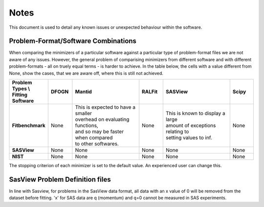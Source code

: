.. _notes:

#####
Notes
#####

This document is used to detail any known issues or unexpected behaviour
within the software.


************************************
Problem-Format/Software Combinations
************************************

When comparing the minimizers of a particular software against a particular type of problem-format files we are not aware of any issues. However, the general problem of comparising minimizers from different software and with different problem-formats - all on truely equal terms - is harder to achieve. In the table below, the cells with a value different from None, show the cases, that we are aware off, where this is still not achieved.

.. list-table::
   :widths: 1 1 3 1 3 1
   :stub-columns: 1
   :header-rows: 1

   * - Problem Types \\ Fitting Software
     - DFOGN
     - Mantid
     - RALFit
     - SASView
     - Scipy
   * - Fitbenchmark
     - None
     - | This is expected to have a smaller
       | overhead on evaluating functions,
       | and so may be faster when compared
       | to other softwares.
     - None
     - | This is known to display a large
       | amount of exceptions relating to
       | setting values to inf.
     - None
   * - SASView
     - None
     - None
     - None
     - None
     - None
   * - NIST
     - None
     - None
     - None
     - None
     - None

The stopping criterion of each minimizer is set to the default value. An experienced user can change this.

********************************
SasView Problem Definition files
********************************
In line with Sasview, for problems in the SasView data format, all data with an x value of 0 will be removed from the dataset before fitting. 'x' for SAS data are q (momentum) and q=0 cannot be measured in SAS experiments.
